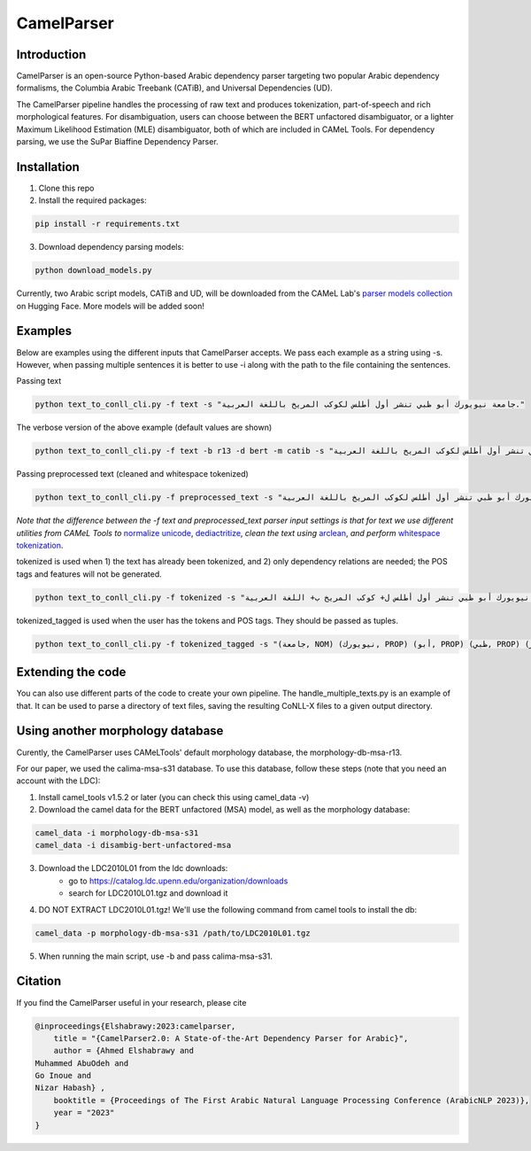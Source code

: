 CamelParser
=============

.. image:: https://img.shields.io/pypi/l/camel-tools.svg
   :target: https://opensource.org/licenses/MIT
   :alt: MIT License

Introduction
------------

CamelParser is an open-source Python-based Arabic dependency parser targeting two popular 
Arabic dependency formalisms, the Columbia Arabic Treebank (CATiB), and Universal Dependencies (UD).

The CamelParser pipeline handles the processing of raw text and produces tokenization, 
part-of-speech and rich morphological features. For disambiguation, users can choose between 
the BERT unfactored disambiguator, or a lighter Maximum Likelihood Estimation (MLE) disambiguator, 
both of which are included in CAMeL Tools. For dependency parsing, we use the SuPar Biaffine Dependency Parser.


Installation
------------
1. Clone this repo

2. Install the required packages:

.. code-block:: bash

    pip install -r requirements.txt

3. Download dependency parsing models:

.. code-block:: bash

    python download_models.py

Currently, two Arabic script models, CATiB and UD, will be downloaded from the CAMeL Lab's 
`parser models collection <https://huggingface.co/collections/CAMeL-Lab/camelparser-654a3df21f70b3b5e72f95d9>`_ 
on Hugging Face. More models will be added soon!

Examples
--------
Below are examples using the different inputs that CamelParser accepts. 
We pass each example as a string using -s. However, when passing multiple sentences it is 
better to use -i along with the path to the file containing the sentences.

Passing text

.. code-block:: bash
    
    python text_to_conll_cli.py -f text -s "جامعة نيويورك أبو ظبي تنشر أول أطلس لكوكب المريخ باللغة العربية."

The verbose version of the above example (default values are shown)

.. code-block:: bash

    python text_to_conll_cli.py -f text -b r13 -d bert -m catib -s "جامعة نيويورك أبو ظبي تنشر أول أطلس لكوكب المريخ باللغة العربية."

Passing preprocessed text (cleaned and whitespace tokenized)

.. code-block:: bash
    
    python text_to_conll_cli.py -f preprocessed_text -s "جامعة نيويورك أبو ظبي تنشر أول أطلس لكوكب المريخ باللغة العربية ."

*Note that the difference between the -f text and preprocessed_text parser input settings is*
*that for text we use different utilities from CAMeL Tools to* 
`normalize unicode <https://camel-tools.readthedocs.io/en/latest/api/utils/normalize.html?highlight=normalize_unicode#camel_tools.utils.normalize.normalize_unicode>`_, 
`dediactritize <https://camel-tools.readthedocs.io/en/latest/api/utils/dediac.html?highlight=dediac_ar>`_, 
*clean the text using* 
`arclean <https://camel-tools.readthedocs.io/en/latest/api/utils/charmap.html?highlight=arclean#utility>`_, 
*and perform* 
`whitespace tokenization <https://camel-tools.readthedocs.io/en/latest/api/tokenizers/word.html?highlight=simple_word_tokenize#camel_tools.tokenizers.word.simple_word_tokenize>`_.

tokenized is used when 1) the text has already been tokenized, and 2) only dependency relations are needed; 
the POS tags and features will not be generated.

.. code-block:: bash
    
    python text_to_conll_cli.py -f tokenized -s "جامعة نيويورك أبو ظبي تنشر أول أطلس ل+ كوكب المريخ ب+ اللغة العربية ."

tokenized_tagged is used when the user has the tokens and POS tags. They should be passed as tuples.

.. code-block:: bash
    
    python text_to_conll_cli.py -f tokenized_tagged -s "(جامعة, NOM) (نيويورك, PROP) (أبو, PROP) (ظبي, PROP) (تنشر, VRB) (أول, NOM) (أطلس, NOM) (ل+, PRT) (كوكب, NOM) (المريخ, PROP) (ب+, PRT) (اللغة, NOM) (العربية, NOM) (., PNX)"


Extending the code
------------------

You can also use different parts of the code to create your own pipeline. 
The handle_multiple_texts.py is an example of that. It can be used to parse a directory of text files, 
saving the resulting CoNLL-X files to a given output directory.

Using another morphology database
---------------------------------

Curently, the CamelParser uses CAMeLTools' default morphology database, the morphology-db-msa-r13.

For our paper, we used the calima-msa-s31 database. To use this database, 
follow these steps (note that you need an account with the LDC):


1. Install camel_tools v1.5.2 or later (you can check this using camel_data -v)

2. Download the camel data for the BERT unfactored (MSA) model, as well as the morphology database:

.. code-block:: bash

    camel_data -i morphology-db-msa-s31 
    camel_data -i disambig-bert-unfactored-msa

3. Download the LDC2010L01 from the ldc downloads:
    - go to https://catalog.ldc.upenn.edu/organization/downloads
    - search for LDC2010L01.tgz and download it

4. DO NOT EXTRACT LDC2010L01.tgz! We'll use the following command from camel tools to install the db:

.. code-block:: bash

    camel_data -p morphology-db-msa-s31 /path/to/LDC2010L01.tgz

5. When running the main script, use -b and pass calima-msa-s31.

Citation
--------

If you find the CamelParser useful in your research, please cite

.. code-block:: bibtex

    @inproceedings{Elshabrawy:2023:camelparser,
        title = "{CamelParser2.0: A State-of-the-Art Dependency Parser for Arabic}",
        author = {Ahmed Elshabrawy and 
    Muhammed AbuOdeh and
    Go Inoue and
    Nizar Habash} ,
        booktitle = {Proceedings of The First Arabic Natural Language Processing Conference (ArabicNLP 2023)},
        year = "2023"
    }